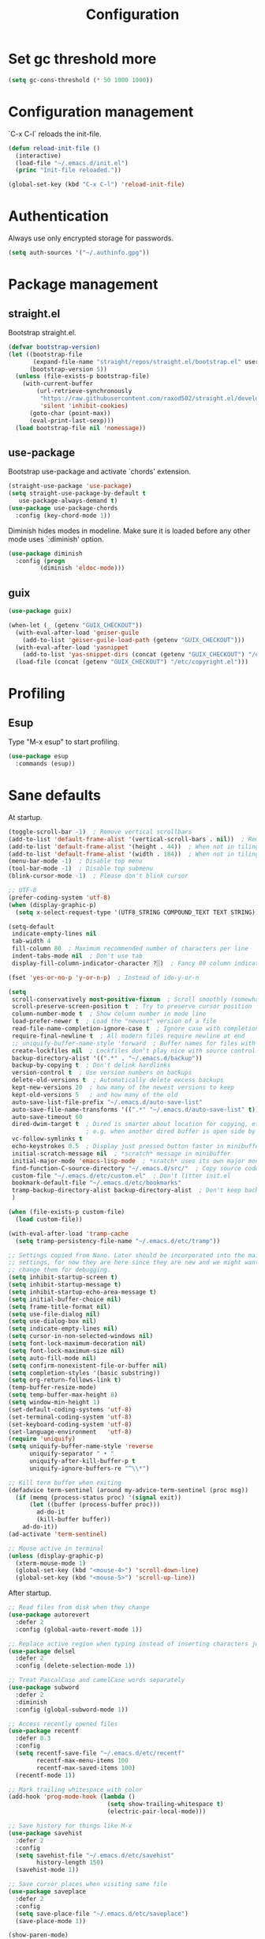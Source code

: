 #+title: Configuration
#+STARTUP: overview

* Set gc threshold more

  #+begin_src emacs-lisp
    (setq gc-cons-threshold (* 50 1000 1000))
  #+end_src

* Configuration management
  `C-x C-l` reloads the init-file.

  #+begin_src emacs-lisp
    (defun reload-init-file ()
      (interactive)
      (load-file "~/.emacs.d/init.el")
      (princ "Init-file reloaded."))

    (global-set-key (kbd "C-x C-l") 'reload-init-file)
  #+end_src

* Authentication

  Always use only encrypted storage for passwords.
   
  #+begin_src emacs-lisp
    (setq auth-sources '("~/.authinfo.gpg"))
  #+end_src
   
* Package management
** straight.el

   Bootstrap straight.el.

   #+begin_src emacs-lisp
     (defvar bootstrap-version)
     (let ((bootstrap-file
            (expand-file-name "straight/repos/straight.el/bootstrap.el" user-emacs-directory))
           (bootstrap-version 5))
       (unless (file-exists-p bootstrap-file)
         (with-current-buffer
             (url-retrieve-synchronously
              "https://raw.githubusercontent.com/raxod502/straight.el/develop/install.el"
              'silent 'inhibit-cookies)
           (goto-char (point-max))
           (eval-print-last-sexp)))
       (load bootstrap-file nil 'nomessage))
   #+end_src

** use-package

   Bootstrap use-package and activate `chords' extension.

   #+begin_src emacs-lisp
     (straight-use-package 'use-package)
     (setq straight-use-package-by-default t
        use-package-always-demand t)
     (use-package use-package-chords
       :config (key-chord-mode 1))
   #+end_src

   Diminish hides modes in modeline. Make sure it is loaded before any other mode
   uses `:diminish' option.

   #+begin_src emacs-lisp
     (use-package diminish
       :config (progn
              (diminish 'eldoc-mode)))
   #+end_src

** guix

   #+begin_src emacs-lisp
     (use-package guix)

     (when-let (_ (getenv "GUIX_CHECKOUT"))
       (with-eval-after-load 'geiser-guile
         (add-to-list 'geiser-guile-load-path (getenv "GUIX_CHECKOUT")))
       (with-eval-after-load 'yasnippet
         (add-to-list 'yas-snippet-dirs (concat (getenv "GUIX_CHECKOUT") "/etc/snippets")))
       (load-file (concat (getenv "GUIX_CHECKOUT") "/etc/copyright.el")))
   #+end_src

* Profiling
** Esup

   Type "M-x esup" to start profiling.

  #+begin_src emacs-lisp
    (use-package esup
      :commands (esup))
  #+end_src

* Sane defaults

  At startup.

  #+begin_src emacs-lisp
    (toggle-scroll-bar -1)  ; Remove vertical scrollbars
    (add-to-list 'default-frame-alist '(vertical-scroll-bars . nil))  ; Remove vertical scrollbars
    (add-to-list 'default-frame-alist '(height . 44))  ; When not in tiling wm
    (add-to-list 'default-frame-alist '(width . 184))  ; When not in tiling wm
    (menu-bar-mode -1)  ; Disable top menu
    (tool-bar-mode -1)  ; Disable top submenu
    (blink-cursor-mode -1)  ; Please don't blink cursor

    ;; UTF-8
    (prefer-coding-system 'utf-8)
    (when (display-graphic-p)
      (setq x-select-request-type '(UTF8_STRING COMPOUND_TEXT TEXT STRING)))

    (setq-default
     indicate-empty-lines nil
     tab-width 4
     fill-column 80  ; Maximum recommended number of characters per line
     indent-tabs-mode nil  ; Don't use tab
     display-fill-column-indicator-character ?░)  ; Fancy 80 column indicator

    (fset 'yes-or-no-p 'y-or-n-p)  ; Instead of ido-y-or-n

    (setq
     scroll-conservatively most-positive-fixnum  ; Scroll smoothly (somewhat)
     scroll-preserve-screen-position t  ; Try to preserve cursor position
     column-number-mode t  ; Show column number in mode line
     load-prefer-newer t  ; Load the "newest" version of a file
     read-file-name-completion-ignore-case t  ; Ignore case with completion
     require-final-newline t  ; All modern files require newline at end
     ;; uniquify-buffer-name-style 'forward  ; Buffer names for files with same name
     create-lockfiles nil  ; Lockfiles don't play nice with source control
     backup-directory-alist '((".*" . "~/.emacs.d/backup"))
     backup-by-copying t  ; Don't delink hardlinks
     version-control t  ; Use version numbers on backups
     delete-old-versions t  ; Automatically delete excess backups
     kept-new-versions 20  ; how many of the newest versions to keep
     kept-old-versions 5   ; and how many of the old
     auto-save-list-file-prefix "~/.emacs.d/auto-save-list"
     auto-save-file-name-transforms '((".*" "~/.emacs.d/auto-save-list" t))
     auto-save-timeout 60
     dired-dwim-target t  ; Dired is smarter about location for copying, etc.
                          ; e.g. when another dired buffer is open side by side
     vc-follow-symlinks t
     echo-keystrokes 0.5  ; Display just pressed button faster in minibuffer
     initial-scratch-message nil  ; *scratch* message in minibuffer
     initial-major-mode 'emacs-lisp-mode  ; *sratch* uses its own major mode, pls no
     find-function-C-source-directory "~/.emacs.d/src/"  ; Copy source code there
     custom-file "~/.emacs.d/etc/custom.el"  ; Don't litter init.el
     bookmark-default-file "~/.emacs.d/etc/bookmarks"
     tramp-backup-directory-alist backup-directory-alist  ; Don't keep backup remotely
     )

    (when (file-exists-p custom-file)
      (load custom-file))

    (with-eval-after-load 'tramp-cache
      (setq tramp-persistency-file-name "~/.emacs.d/etc/tramp"))

    ;; Settings copied from Nano. Later should be incorporated into the main
    ;; settings, for now they are here since they are new and we might want to
    ;; change them for debugging.
    (setq inhibit-startup-screen t)
    (setq inhibit-startup-message t)
    (setq inhibit-startup-echo-area-message t)
    (setq initial-buffer-choice nil)
    (setq frame-title-format nil)
    (setq use-file-dialog nil)
    (setq use-dialog-box nil)
    (setq indicate-empty-lines nil)
    (setq cursor-in-non-selected-windows nil)
    (setq font-lock-maximum-decoration nil)
    (setq font-lock-maximum-size nil)
    (setq auto-fill-mode nil)
    (setq confirm-nonexistent-file-or-buffer nil)
    (setq completion-styles '(basic substring))
    (setq org-return-follows-link t)
    (temp-buffer-resize-mode)
    (setq temp-buffer-max-height 8)
    (setq window-min-height 1)
    (set-default-coding-systems 'utf-8)
    (set-terminal-coding-system 'utf-8)
    (set-keyboard-coding-system 'utf-8)
    (set-language-environment   'utf-8)
    (require 'uniquify)
    (setq uniquify-buffer-name-style 'reverse
          uniquify-separator " • "
          uniquify-after-kill-buffer-p t
          uniquify-ignore-buffers-re "^\\*")

    ;; Kill term buffer when exiting
    (defadvice term-sentinel (around my-advice-term-sentinel (proc msg))
      (if (memq (process-status proc) '(signal exit))
          (let ((buffer (process-buffer proc)))
            ad-do-it
            (kill-buffer buffer))
        ad-do-it))
    (ad-activate 'term-sentinel)

    ;; Mouse active in terminal
    (unless (display-graphic-p)
      (xterm-mouse-mode 1)
      (global-set-key (kbd "<mouse-4>") 'scroll-down-line)
      (global-set-key (kbd "<mouse-5>") 'scroll-up-line))
   #+end_src

   After startup.

   #+begin_src emacs-lisp
     ;; Read files from disk when they change
     (use-package autorevert
       :defer 2
       :config (global-auto-revert-mode 1))

     ;; Replace active region when typing instead of inserting characters just before it
     (use-package delsel
       :defer 2
       :config (delete-selection-mode 1))

     ;; Treat PascalCase and camelCase words separately
     (use-package subword
       :defer 2
       :diminish
       :config (global-subword-mode 1))

     ;; Access recently opened files
     (use-package recentf
       :defer 0.3
       :config
       (setq recentf-save-file "~/.emacs.d/etc/recentf"
             recentf-max-menu-items 100
             recentf-max-saved-items 100)
       (recentf-mode 1))

     ;; Mark trailing whitespace with color
     (add-hook 'prog-mode-hook (lambda ()
                                 (setq show-trailing-whitespace t)
                                 (electric-pair-local-mode)))

     ;; Save history for things like M-x
     (use-package savehist
       :defer 2
       :config
       (setq savehist-file "~/.emacs.d/etc/savehist"
             history-length 150)
       (savehist-mode 1))

     ;; Save cursor places when visiting same file
     (use-package saveplace
       :defer 2
       :config
       (setq save-place-file "~/.emacs.d/etc/saveplace")
       (save-place-mode 1))

     (show-paren-mode)
     (global-so-long-mode 1)
   #+end_src

* Org-mode
** General

   #+begin_src emacs-lisp
     (use-package org
       :ensure nil
       :straight nil
       :custom
       (org-enforce-todo-dependencies t)
       :config
       (defun org-summary-todo (n-done n-not-done)
       "Switch entry to DONE when all subentries are done, to TODO otherwise."
       (org-todo (if (= n-not-done 0) "DONE" "TODO")))
       (add-hook 'org-after-todo-statistics-hook 'org-summary-todo))
   #+end_src
    
** Shortcuts

   For example, use `<s` followed by TAB to expand to source block in org.

   #+begin_src emacs-lisp
     (add-hook 'org-mode-hook (lambda () (require 'org-tempo)))
   #+end_src

** Org-bullets

   #+begin_src emacs-lisp
     (use-package org-bullets
       :defer t
       :hook (org-mode . org-bullets-mode))
   #+end_src

* Markdown-mode

  #+begin_src emacs-lisp
    (use-package markdown-mode)
  #+end_src

* Theme
** Cyberpunk theme

   For org todo lists it looks too bright and too colorful. Could probably be
   true for any high-contrast theme but for now since my use case also includes
   managing todo lists with Emacs, I'd like to settle with a lower contrast
   theme.
    
   #+begin_src emacs-lisp
     ;; (straight-use-package
     ;;  '(cyberpunk-theme :type git :flavor melpa :host github :repo "n3mo/cyberpunk-theme.el"
     ;;                 :fork (:repo "greenfork/cyberpunk-theme.el" :host github :branch "my-master")))
     ;; (load-theme 'cyberpunk t)
   #+end_src

** Font
*** Setting font and ligatures

    #+begin_src emacs-lisp
      ;; This setting is set in the Nano theme.
      (set-face-attribute 'default nil :font "JetBrains Mono" :height 110)

      ;; https://emacs.stackexchange.com/q/55059
      (defconst ligatures--jetbrains-mono
         '("-->" "//" "/**" "/*" "*/" "<!--" ":=" "->>" "<<-" "->" "<-"
           "<=>" "==" "!=" "<=" ">=" "=:=" "!==" "&&" "||" "..." ".."
           "|||" "///" "&&&" "===" "++" "--" "=>" "|>" "<|" "||>" "<||"
           "|||>" "<|||" ">>" "<<" "::=" "|]" "[|" "{|" "|}"
           "[<" ">]" ":?>" ":?" "/=" "[||]" "!!" "?:" "?." "::"
           "+++" "??" "###" "##" ":::" "####" ".?" "?=" "=!=" "<|>"
           "<:" ":<" ":>" ">:" "<>" "***" ";;" "/==" ".=" ".-" "__"
           "=/=" "<-<" "<<<" ">>>" "<=<" "<<=" "<==" "<==>" "==>" "=>>"
           ">=>" ">>=" ">>-" ">-" "<~>" "-<" "-<<" "=<<" "---" "<-|"
           "<=|" "/\\" "\\/" "|=>" "|~>" "<~~" "<~" "~~" "~~>" "~>"
           "<$>" "<$" "$>" "<+>" "<+" "+>" "<*>" "<*" "*>" "</>" "</" "/>"
           "<->" "..<" "~=" "~-" "-~" "~@" "^=" "-|" "_|_" "|-" "||-"
           "|=" "||=" "#{" "#[" "]#" "#(" "#?" "#_" "#_(" "#:" "#!" "#="
           "&="))

      (defconst ligatures--fantasque-sans-mono
        '("&&" "*/" "|||>" "||>" "||" "|>" "::" "===" "==>" "=="
          "=>>" "=>" "=<<" "=/=" "!==" "!=" ">=>" ">=" ">>=" ">>-"
          ">>" ">->" ">-" "->>" "->" "-->" "-<<" "-<" "<|||" "<||"
          "<|>" "<|" "<==" "<=>" "<=<" "<=" "<!--" "<>" "<->"
          "<--" "<-<" "<-" "<<=" "<<-" "<<" "<~>" "<~" "<~~"
          "/**/" "/*" "//" "~>" "~~>" "~~"))

      (use-package ligature
        :straight (ligature :type git :host github :repo "mickeynp/ligature.el")
        :config
        (ligature-set-ligatures 'prog-mode ligatures--jetbrains-mono)
        (global-ligature-mode))

    #+end_src

*** Emojis

    #+begin_src emacs-lisp
      (set-fontset-font
       t
       '(#x1f300 . #x1fad0)
       (cond
        ((member "Noto Color Emoji" (font-family-list)) "Noto Color Emoji")
        ((member "Noto Emoji" (font-family-list)) "Noto Emoji")
        ((member "Segoe UI Emoji" (font-family-list)) "Segoe UI Emoji")
        ((member "Symbola" (font-family-list)) "Symbola")
        ((member "Apple Color Emoji" (font-family-list)) "Apple Color Emoji")))
    #+end_src

** N Λ N O theme

   This also sets quite a lot of default settings and even package
   customizations, so other places will be amended as needed.

   #+begin_src emacs-lisp
     ;; For `nano-minibuffer'
     (use-package mini-frame)

     ;; For `nano-mu4e'
     (use-package svg-tag-mode)
     (use-package mu4e-dashboard
       :straight (mu4e-dashboard :type git :host github :repo "rougier/mu4e-dashboard"))
     (use-package mu4e-thread-folding
       :straight (mu4e-thread-folding :type git :host github :repo "rougier/mu4e-thread-folding"))

     ;; For `nano-agenda'
     (use-package ts)

     ;; Use standalone theme, the one packaged with `nano' does not work with latest
     ;; mu4e.
     (use-package nano-theme
       :straight (nano-theme :type git :host github :repo "rougier/nano-theme")
       :config
       (nano-dark))

     (use-package nano
       :straight (nano-emacs :type git :host github :repo "rougier/nano-emacs")
       :requires (mini-frame svg-tag-mode mu4e-dashboard mu4e-thread-folding nano-theme)
       :no-require t
       :custom
       (nano-font-family-monospaced "JetBrains Mono")
       (nano-font-size 11)
       :config
       (require 'nano-base-colors)
       (require 'nano-faces)
       (require 'nano-modeline)
       (remove-hook 'window-configuration-change-hook 'nano-modeline-update-windows)
       ;; Only use certain parts of `nano-layout'.
       (setq default-frame-alist
             (append (list
                      '(min-height . 1)
                      '(height     . 45)
                      '(min-width  . 1)
                      '(width      . 81)
                      '(vertical-scroll-bars . nil)
                      '(left-fringe    . 1)
                      '(right-fringe   . 1)
                      '(tool-bar-lines . 0)
                      '(menu-bar-lines . 0))))
       (setq x-underline-at-descent-line t)
       (setq window-divider-default-right-width 24)
       (setq window-divider-default-places 'right-only)
       (window-divider-mode 1)
       (setq widget-image-enable nil)
       (setq org-hide-emphasis-markers t)
       (require 'nano-session)
       (setq
        savehist-file "~/.emacs.d/etc/savehist"
        recentf-save-file "~/.emacs.d/etc/recentf"
        bookmark-default-file "~/.emacs.d/etc/bookmarks"
        backup-directory-alist '((".*" . "~/.emacs.d/backup")))
       (require 'nano-colors)
       (require 'nano-mu4e)
       (require 'nano-agenda)

       (nano-faces)
       )
   #+end_src

* Keybindings
** Saner defaults

   #+begin_src emacs-lisp
     (global-set-key (kbd "C-x C-b") 'ibuffer)
     (global-set-key (kbd "M-/") 'hippie-expand)
     (global-set-key (kbd "C-z") nil)
     (global-set-key (kbd "C-x k") 'kill-current-buffer)
     (global-set-key (kbd "C-x K") 'kill-buffer)
     (global-set-key (kbd "M-n") (kbd "C-u 1 C-v"))
     (global-set-key (kbd "M-p") (kbd "C-u 1 M-v"))
   #+end_src

** Keychords

   Use fast key presses in the same way as sequential combinations.

   #+begin_src emacs-lisp
     (use-package key-chord)
   #+end_src

* Window management
** Winner

   Restore previous window configuration e.g. after `C-x 1'.

   #+begin_src emacs-lisp
     (use-package winner
       :config (winner-mode 1))
   #+end_src

** Ace-window

   Jump to windows you choose.

   #+begin_src emacs-lisp
     (use-package ace-window
       :defer t
       :bind (("C-x o" . ace-window)))
   #+end_src

** Windmove

   Choose direction to move between buffers.

   #+begin_src emacs-lisp
     (global-set-key (kbd "C-M-h") 'windmove-left)
     (global-set-key (kbd "C-M-j") 'windmove-down)
     (global-set-key (kbd "C-M-k") 'windmove-up)
     (global-set-key (kbd "C-M-l") 'windmove-right)
     (add-hook 'comint-mode-hook
               (lambda ()
                 (local-unset-key (kbd "C-M-l"))))
     (add-hook 'comint-mode-hook
               (lambda ()
                 (local-unset-key (kbd "C-M-l"))))
   #+end_src

* UI
** Ibuffer

   Group by projectile projects.

   #+begin_src emacs-lisp
     (use-package ibuffer-projectile
       :defer t
       :hook (ibuffer . ibuffer-projectile-set-filter-groups)
       :config
       (setq ibuffer-projectile-prefix "Project: "))
   #+end_src

** Dired

   Add fancy highlighting to dired.

   #+begin_src emacs-lisp
     (use-package diredfl
       :defer t
       :hook (dired-mode . diredfl-mode))
   #+end_src

   Display git info by pressing right paren in dired.

   #+begin_src emacs-lisp
     (use-package dired-git-info
       :defer t
       :bind (:map dired-mode-map
                (")" . dired-git-info-mode)))
   #+end_src

** fill-column-indicator

   #+begin_src emacs-lisp
     (use-package display-fill-column-indicator
       :hook (prog-mode . display-fill-column-indicator-mode))
   #+end_src

** Rainbow delimiters

   Colored parens depending of their nest level.

   #+begin_src emacs-lisp
     (use-package rainbow-delimiters
       :defer t
       :hook (prog-mode . rainbow-delimiters-mode))
   #+end_src

** Which-key

   Show possible key shortcuts after pressing e.g. `C-x'.

   #+begin_src emacs-lisp
     (use-package which-key
       :diminish
       :config (which-key-mode t))
   #+end_src

* Communication with society
** Email mu4e

   #+begin_src emacs-lisp
     (add-to-list 'load-path "/usr/share/emacs/site-lisp/mu4e")

     (use-package mu4e
       :ensure nil
       :straight nil
       :custom
       (mail-user-agent 'mu4e-user-agent)
       ;(mu4e-confirm-quit nil)
       (mu4e-display-update-status-in-modeline t)
       (mu4e-change-filenames-when-moving t) ; for mbsync
       (mu4e-get-mail-command "mbsync -a")
       (mu4e-update-interval 300)
       ;; (mu4e-html2text-command "iconv -c -t utf-8 | pandoc -f html -t plain")
       (mu4e-maildir "~/mail/fastmail")
       (mu4e-maildir-shortcuts
        '(("/fastmail/INBOX" . ?i)
          ("/fastmail/Drafts" . ?D)
          ("/fastmail/Sent" . ?S)
          ("/fastmail/Trash" . ?T)
          ("/fastmail/Archive" . ?A)))
       (mu4e-sent-folder "/fastmail/Sent")
       (mu4e-drafts-folder "/fastmail/Drafts")
       (mu4e-trash-folder "/fastmail/Trash")
       (mu4e-refile-folder "/fastmail/Archive")
       (mu4e-use-fancy-chars t)
       (mu4e-view-show-addresses t)
       (mu4e-view-show-images t)
       (mu4e-view-scroll-to-next nil)
       (mu4e-attachment-dir "~/Downloads/attachments")
       (mu4e-compose-dont-reply-to-self t)
       (mu4e-compose-signature-auto-include nil)
       (mu4e-compose-reply-to-address "dev@greenfork.me")
       (user-mail-address "dev@greenfork.me")
       (user-full-name "Dmitry Matveyev")
       (message-send-mail-function 'smtpmail-send-it)
       (smtpmail-default-smtp-server "smtp.fastmail.com")
       (smtpmail-smtp-server "smtp.fastmail.com")
       (smtpmail-smtp-service 465)
       (smtpmail-stream-type 'ssl)
       :config
       ;; (add-to-list 'mu4e-headers-actions '("org-contact-add" . mu4e-action-add-org-contact) t)
       ;; (add-to-list 'mu4e-view-actions '("org-contact-add" . mu4e-action-add-org-contact) t)
       :hook
       ((message-send . (lambda ()
                          (unless (yes-or-no-p "Send message?")
                            (signal 'quit nil))))))
   #+end_src

** IRC ERC

   #+begin_src emacs-lisp
     ;; https://github.com/bbatsov/prelude/blob/b42f0679f3b3294588acc92eb9a44b49bde920b0/modules/prelude-erc.el
     (require 'erc)
     (require 'erc-log)
     (require 'erc-notify)
     (require 'erc-spelling)
     (require 'erc-autoaway)
     (require 'erc-services)

     (setq
      erc-nick '("greenfork" "greenfork_")
      erc-user-full-name "Dmitry Matveyev")

     (setq erc-prompt-for-nickserv-password nil)
     (add-to-list 'erc-nickserv-alist
                  '(Libera.Chat
                    "NickServ!NickServ@services.libera.chat"
                    ;; libera.chat also accepts a password at login, see the `erc'
                    ;; :password argument.
                    "This\\s-nickname\\s-is\\s-registered.\\s-Please\\s-choose"
                    "NickServ"
                    "IDENTIFY" nil nil
                    ;; See also the 901 response code message.
                    "You\\s-are\\s-now\\s-identified\\s-for\\s-"))
     (erc-services-mode 1)

     ;; Interpret mIRC-style color commands in IRC chats
     (setq erc-interpret-mirc-color t)

     ;; The following are commented out by default, but users of other
     ;; non-Emacs IRC clients might find them useful.
     ;; Kill buffers for channels after /part
     (setq erc-kill-buffer-on-part t)
     ;; Kill buffers for private queries after quitting the server
     (setq erc-kill-queries-on-quit t)
     ;; Kill buffers for server messages after quitting the server
     (setq erc-kill-server-buffer-on-quit t)

     ;; open query buffers in the current window
     (setq erc-query-display 'buffer)

     ;; exclude boring stuff from tracking
     (setq erc-track-position-in-mode-line t)
     (erc-track-mode t)
     (setq erc-track-exclude-types '("JOIN" "NICK" "PART" "QUIT" "MODE"
                                     "324" "329" "332" "333" "353" "477"))

     ;; logging
     (setq erc-log-channels-directory "~/.erc/logs/")

     (if (not (file-exists-p erc-log-channels-directory))
         (mkdir erc-log-channels-directory t))

     (setq erc-save-buffer-on-part t)
     ;; FIXME - this advice is wrong and is causing problems on Emacs exit
     ;; (defadvice save-buffers-kill-emacs (before save-logs (arg) activate)
     ;;   (save-some-buffers t (lambda () (when (eq major-mode 'erc-mode) t))))

     ;; truncate long irc buffers
     (erc-truncate-mode +1)

     ;; enable spell checking
     (erc-spelling-mode 1)
     ;; set different dictionaries by different servers/channels
     ;;(setq erc-spelling-dictionaries '(("#emacs" "american")))

     (defvar erc-notify-nick-alist nil
       "Alist of nicks and the last time they tried to trigger a
     notification")

     (defvar erc-notify-timeout 10
       "Number of seconds that must elapse between notifications from
     the same person.")

     (defun erc-notify-allowed-p (nick &optional delay)
       "Return non-nil if a notification should be made for NICK.
     If DELAY is specified, it will be the minimum time in seconds
     that can occur between two notifications.  The default is
     `erc-notify-timeout'."
       (unless delay (setq delay erc-notify-timeout))
       (let ((cur-time (time-to-seconds (current-time)))
             (cur-assoc (assoc nick erc-notify-nick-alist))
             (last-time nil))
         (if cur-assoc
             (progn
               (setq last-time (cdr cur-assoc))
               (setcdr cur-assoc cur-time)
               (> (abs (- cur-time last-time)) delay))
           (push (cons nick cur-time) erc-notify-nick-alist)
           t)))

     ;; autoaway setup
     (setq erc-auto-discard-away t)
     (setq erc-autoaway-idle-seconds 600)
     (setq erc-autoaway-use-emacs-idle t)

     ;; utf-8 always and forever
     (setq erc-server-coding-system '(utf-8 . utf-8))


     (defvar my-fav-irc '( "irc.libera.chat" )
       "Stores the list of IRC servers that you want to connect to with start-irc.")

     (defvar bye-irc-message "Bye"
       "Message string to be sent while quitting IRC.")

     (defun connect-to-erc (server)
       "Connects securely to IRC SERVER over TLS at port 6697."
       (erc-tls :server server
                :port 6697))

     (defun start-irc ()
       "Connect to IRC?"
       (interactive)
       (mapcar 'connect-to-erc my-fav-irc))

     (defun filter-server-buffers ()
       (delq nil
             (mapcar
              (lambda (x) (and (erc-server-buffer-p x) x))
              (buffer-list))))

     (defun stop-irc ()
       "Disconnects from all irc servers."
       (interactive)
       (dolist (buffer (filter-server-buffers))
         (message "Server buffer: %s" (buffer-name buffer))
         (with-current-buffer buffer
           (erc-quit-server bye-irc-message))))
   #+end_src

   #+begin_src emacs-lisp
     (use-package erc-nick-notify
       :requires erc)
   #+end_src
    
** Matrix ement

   #+begin_src emacs-lisp
     (use-package plz
       :straight
       (plz :type git :flavor quelpa :host github :repo "alphapapa/plz.el"))

     (use-package ement
       :straight
       (ement :type git :flavor quelpa :host github :repo "alphapapa/ement.el")
       :after plz
       :custom
       (ement-save-sessions t))
   #+end_src
    
* Web
** Gopher/Gemini elpher

   #+begin_src emacs-lisp
     (use-package elpher
       :hook
       (elpher-mode . (lambda () (text-scale-set 1))))
   #+end_src
** Atom/RSS elfeed

   #+begin_src emacs-lisp
     (use-package elfeed
       :init
       (setq elfeed-feeds
             '("https://dataswamp.org/~solene/rss.xml"))
       :hook
       (elfeed-show-mode . visual-line-mode))
   #+end_src

* Source control
** Magit

   Porcelain wrapper around git.

   #+begin_src emacs-lisp
     (use-package magit
       :defer t
       :config
       ;; Initial expansion of unpushed commits
       (setf (alist-get 'unpushed magit-section-initial-visibility-alist) 'show))
   #+end_src

** diff-hl

   Show git status in fringes.

   #+begin_src emacs-lisp
     (use-package diff-hl
       :defer 2
       :config (global-diff-hl-mode)
       :hook ((magit-pre-refresh-hook . diff-hl-magit-pre-refresh)
              (magit-post-refresh-hook . diff-hl-magit-post-refresh)))

     ;; Workaround to not clip fringes https://github.com/dgutov/diff-hl/issues/94
     (setq window-divider-default-places 'right-only) ;Default 'right-only
     (setq window-divider-default-right-width 1) ;Default 6
     (window-divider-mode 1)
   #+end_src

* Completion
** Company

   Completion of text as you type.
   Complete selected item with `C-f', `Enter' should produce newline.

   #+begin_src emacs-lisp
     (use-package company
       :diminish
       :defer 1
       :init
       (setq company-idle-delay 0.4
          company-minimum-prefix-length 2
          company-tooltip-limit 16
          company-tooltip-align-annotations t
          company-require-match 'never)
       :config (progn
              (global-company-mode)
              (define-key company-active-map (kbd "M-n") nil)
              (define-key company-active-map (kbd "M-p") nil)
              (define-key company-active-map (kbd "RET") nil)
              (define-key company-active-map [return] nil)
              (define-key company-active-map (kbd "C-n") 'company-select-next)
              (define-key company-active-map (kbd "C-p") 'company-select-previous)
              (define-key company-active-map (kbd "C-f") 'company-complete-selection)))
   #+end_src

** Ivy

   General completion framework for all sorts of commands.

   #+begin_src emacs-lisp
     (use-package counsel
       :diminish
       :defer 0.3
       :config
       (ivy-mode 1)
       (counsel-mode 1)
       (diminish 'ivy-mode)
       (setq ivy-use-virtual-buffers t
             ivy-count-format "(%d/%d) "
             ivy-height 17
             ivy-on-del-error-function #'ignore))

     ;; Standard keybindings
     (global-set-key (kbd "C-s") 'swiper-isearch)
     (global-set-key (kbd "C-x b") 'ivy-switch-buffer)
     (global-set-key (kbd "C-.") 'counsel-semantic-or-imenu)

     ;; Resume commands
     (global-set-key (kbd "C-M-s") 'ivy-resume)

     (use-package ivy-rich
       :after ivy
       :config
       (ivy-rich-mode 1)
       (setq ivy-rich-parse-remote-buffer nil
          ivy-rich-path-style 'abbrev))
   #+end_src

** Amx

   Better completion of `M-x'. Also adds `M-X' for major mode specific commands.

   #+begin_src emacs-lisp
     (use-package amx
       :defer 0.3
       :config (amx-mode)
       :bind (("M-X" . amx-major-mode-commands)))
   #+end_src

* Source discovery
** Helpful

   Show more info in help views.

   #+begin_src emacs-lisp
     (use-package helpful
       :defer t
       :bind (("C-h f" . helpful-callable)
              ("C-h v" . helpful-variable)
              ("C-h k" . helpful-key)
              ("C-c C-d" . helpful-at-point)))
   #+end_src

* Source navigation
** Avy

   Quickly type `jj' and several consecutive characters of the place you want to jump to.

   #+begin_src emacs-lisp
     (use-package avy
       :defer t
       :chords (("jj" . avy-goto-char-timer)))
   #+end_src

** dumb-jump

   #+begin_src emacs-lisp
     (use-package dumb-jump
       :custom
       (dumb-jump-selector 'ivy)
       (dumb-jump-prefer-searcher 'rg)
       :hook
       (xref-backend-functions . dumb-jump-xref-activate))
   #+end_src

* Project management
** Projectile

   Magical `C-c p' to access all commands related to a current directory project.

   #+begin_src emacs-lisp
     (use-package projectile
       :defer 0.3
       :bind (("C-c p" . projectile-command-map))
       :config (projectile-mode +1)
       (setq projectile-completion-system 'ivy))

     (use-package counsel-projectile
       :defer 1
       :config (counsel-projectile-mode))
   #+end_src

* Checkers
** Flycheck

   Check syntax on-the-fly. Almost: checking syntax on the fly gives false
   positives because the line is incomplete and it freezes the system when
   linter is slow.

   #+begin_src emacs-lisp
     (use-package flycheck
       :defer 2
       :config
       (global-flycheck-mode)
       (setq flycheck-check-syntax-automatically '(save mode-enabled idle-buffer-switch)
          flycheck-buffer-switch-check-intermediate-buffers t
          flycheck-display-errors-delay 0.25))
   #+end_src

** Flyspell

   #+begin_src emacs-lisp
     (use-package flyspell
       :hook
       ((prog-mode . flyspell-prog-mode)
        (text-mode . flyspell-mode)))
   #+end_src

* Editing
** Crux

   Different utility commands.

   #+begin_src emacs-lisp
     (use-package crux
       :defer t
       :bind (("M-o" . crux-smart-open-line)
              ("M-O" . crux-smart-open-line-above)
              ("C-c D" . crux-delete-file-and-buffer)
              ("C-c R" . crux-rename-file-and-buffer)
              ("C-^" . crux-top-join-line)
              ([remap move-beginning-of-line] . crux-move-beginning-of-line)
              ("C-c f" . crux-recentf-find-file))
       :config (progn
                 (crux-with-region-or-line kill-region)
                 (crux-with-region-or-line kill-ring-save))
       :chords ("JJ" . crux-switch-to-previous-buffer))
   #+end_src

** Undo

   Type `uu' to look at and navigate undo tree.

   #+begin_src emacs-lisp
     (use-package undo-tree
       :defer 1
       :diminish
       :chords ("UU" . undo-tree-visualize)
       :config
       (setq undo-tree-visualizer-diff t
             undo-tree-auto-save-history t
             undo-tree-enable-undo-in-region t
             ;; Increase undo-limits by a factor of ten to avoid emacs prematurely
             ;; truncating the undo history and corrupting the tree. See
             ;; https://github.com/syl20bnr/spacemacs/issues/12110
             undo-limit 800000
             undo-strong-limit 12000000
             undo-outer-limit 120000000
             undo-tree-history-directory-alist '(("." . "~/.emacs.d/undo-tree-history")))
       (global-undo-tree-mode)

       ;; Strip text properties from undo-tree data to stave off bloat. File size
       ;; isn't the concern here; undo cache files bloat easily, which can cause
       ;; freezing, crashes, GC-induced stuttering or delays when opening files.
       (defadvice undo-list-transfer-to-tree (before strip-undo-tree-text-properties)
         (dolist (item buffer-undo-list)
           (and (consp item)
                (stringp (car item))
                (setcar item (substring-no-properties (car item)))))))
   #+end_src

** Expand-region

   Consequtively expand the current region by pressing `C-='.
   Shrink it by preceding this command with `C--' (minus).

   #+begin_src emacs-lisp
     (use-package expand-region
       :defer t
       :bind ("C-=" . er/expand-region))
   #+end_src

** Wgrep

   Type `C-p' in a grep buffer to make it editable.

   #+begin_src emacs-lisp
     (use-package wgrep
       :defer t
       :config (setq wgrep-auto-save-buffer t))
   #+end_src

** ws-butler

   Trim whitespace of the edited area of a buffer.

   #+begin_src emacs-lisp
     (use-package ws-butler
       :straight
       (ws-butler :type git :flavor melpa :host github :repo "lewang/ws-butler"
                  :fork (:repo "hlissner/ws-butler" :host github))
       :defer t
       :diminish
       :hook (prog-mode . ws-butler-mode))
   #+end_src

** lispy
    
   #+begin_src emacs-lisp
     ;; (use-package lispy
     ;;   :config
     ;;   (setq lispy-parens-preceding-syntax-alist
     ;;         (cons '(racket-mode "[#`',@]+" "#hash") lispy-parens-preceding-syntax-alist))
     ;;   (setq lispy-parens-preceding-syntax-alist
     ;;         (cons '(racket-repl-mode "[#`',@]+" "#hash") lispy-parens-preceding-syntax-alist))
     ;;   :hook
     ;;   (racket-mode . lispy-mode)
     ;;   (racket-repl-mode . lispy-mode)
     ;;   (emacs-lisp-mode . lispy-mode)
     ;;   (gerbil-mode . lispy-mode)
     ;;   (lispy-mode . (lambda ()
     ;;                   (key-chord-unset-global "jj")
     ;;                   (electric-pair-mode -1)
     ;;                   (electric-indent-mode -1)))
     ;;   :bind (([remap lispy-move-beginning-of-line] . crux-move-beginning-of-line)))
   #+end_src

** smartparens

   #+begin_src emacs-lisp
     (use-package smartparens
       :hook
       (racket-mode . smartparens-strict-mode)
       (racket-repl-mode . smartparens-strict-mode)
       (emacs-lisp-mode . smartparens-strict-mode)
       (gerbil-mode . smartparens-strict-mode)
       (scheme-mode . smartparens-strict-mode)
       (elixir-mode . smartparens-mode)
       :config
       (electric-pair-local-mode -1)
       (show-smartparens-mode)
       (require 'smartparens-config)
       :bind (:map smartparens-mode-map
                   ("C-M-f" . sp-forward-sexp)
                   ("C-M-b" . sp-backward-sexp)

                   ("C-M-n" . sp-down-sexp)
                   ("C-M-p" . sp-backward-up-sexp)

                   ("C-M-a" . sp-beginning-of-sexp)
                   ("C-M-e" . sp-end-of-sexp)

                   ("C-<right>" . sp-forward-slurp-sexp)
                   ("C-<left>" . sp-forward-barf-sexp)
                   ("C-M-<left>" . sp-backward-slurp-sexp)
                   ("C-M-<right>" . sp-backward-barf-sexp)

                   ("M-D" . sp-unwrap-sexp)
                   ("M-R" . sp-splice-sexp-killing-around)
                   ("M-C" . sp-clone-sexp)
                   ("M-d" . sp-kill-sexp)
                   ("M-<backspace>" . sp-backward-kill-sexp)))
   #+end_src

** yasnippet

   #+begin_src emacs-lisp
     (use-package yasnippet
       :hook
       ((prog-mode . yas-minor-mode)
        (conf-mode . yas-minor-mode)
        (text-mode . yas-minor-mode)
        (snippet-mode . yas-minor-mode)))

     (use-package yasnippet-snippets
       :after (yasnippet))
   #+end_src

* Languages
** Ruby

   - ruby-mode
   - slim-mode
   - rubocop
   - minitest
   - projectile-rails

   Nothing too fancy, just standard Ruby stuff.

   #+begin_src emacs-lisp
     (use-package ruby-mode
       :defer t
       :config
       (setq ruby-insert-encoding-magic-comment nil))
   #+end_src

   Mode for templating enginge "slim".

   #+begin_src emacs-lisp
     (use-package slim-mode
       :defer t)
   #+end_src

   Mode for linter, mostly for autocorrect feature, because everything
   else is done via Flycheck. Accessible with `M-x'.

   #+begin_src emacs-lisp
     (use-package rubocop
       :defer t)
   #+end_src

   Interface for "minitest" testing framework, accessible via `C-c ,'.

   #+begin_src emacs-lisp
     (use-package minitest
       :after projectile-rails
       :diminish
       :init (setq compilation-scroll-output t)
       :hook
       (ruby-mode . (lambda ()
                   ;; Enable rails support.
                   ;; Function body is copied from `projectile-rails-on'.
                   (when (and
                          (not (projectile-rails--ignore-buffer-p))
                          (projectile-project-p)
                          (projectile-rails-root))
                     (setq minitest-use-rails t))

                   (minitest-mode))))
   #+end_src

   Access rails-specific commands with `C-c r'.

   #+begin_src emacs-lisp
     (use-package projectile-rails
       :diminish
       :after ruby-mode
       :config (projectile-rails-global-mode)
       :bind (:map projectile-rails-mode-map
                ("C-c r" . projectile-rails-command-map)))
   #+end_src

** JavaScript

   Options are mostly copied from Doom Emacs.
   Install =eslint= for full experience.

   #+begin_src emacs-lisp
     (use-package js2-mode
       :defer t
       :mode "\\.m?js\\'"
       :hook (js2-mode . js2-imenu-extras-mode)
       :config
       (setq js-chain-indent t
             ;; Flycheck does it instead.
             js2-mode-show-parse-errors nil
             js2-mode-show-strict-warnings nil
             ;; Conflicting features with eslint.
             js2-strict-trailing-comma-warning nil
             js2-strict-missing-semi-warning nil
             ;; Maximum fontification.
             js2-highlight-level 3
             js2-highlight-external-variables t
             js2-idle-timer-delay 0.2
             js2-basic-offset 2))
   #+end_src

   #+begin_src emacs-lisp
     (use-package eslint-fix
       :defer t
       :hook (js2-mode . (lambda () (add-hook 'after-save-hook 'eslint-fix nil t))))
   #+end_src

** Yaml

   Just yaml, no fancy stuff here.

   #+begin_src emacs-lisp
     (use-package yaml-mode
       :defer t
       :hook (yaml-mode . (lambda () (setq tab-width yaml-indent-offset))))
   #+end_src

** CSS

   #+begin_src emacs-lisp
     (setq css-indent-offset 2)
   #+end_src

** Racket
    
   #+begin_src emacs-lisp
     (use-package racket-mode
       :hook
       (racket-mode . (lambda ()
                        (racket-xp-mode)
                        (flycheck-mode -1)
                        ;; auto-composition leaves XP mode hanging, see
                        ;; https://github.com/greghendershott/racket-mode/issues/523
                        (setq racket-show-functions '(racket-show-echo-area)))))
   #+end_src

** Gerbil

   #+begin_src emacs-lisp
     (use-package gerbil-mode
       :straight nil
       :when (getenv "GERBIL_HOME")
       :ensure nil
       :defer t
       :mode (("\\.ss\\'"  . gerbil-mode)
              ("\\.pkg\\'" . gerbil-mode))
       :hook ((gerbil-mode . rainbow-delimiters-mode))
       :bind (:map comint-mode-map
                   (("C-S-d" . comint-send-eof)))
       :init
       (setf gerbil (getenv "GERBIL_HOME"))
       (autoload 'gerbil-mode
         (concat gerbil "/etc/gerbil-mode.el") "Gerbil editing mode." t)
       :config
       (let ((tags (locate-dominating-file default-directory "TAGS")))
         (when tags (visit-tags-table tags)))
       (visit-tags-table (concat gerbil "/src/TAGS")))

     (use-package geiser-gerbil
       :straight (geiser-gerbil :type git :host gitlab :repo "nymacro/geiser-gerbil"
                                :fork (:host gitlab :repo "greenfork/geiser-gerbil"))
       :load-path "straight/repos/geiser-gerbil/elisp"
       :after geiser
       :commands (run-gerbil switch-to-gerbil)
       :hook (gerbil-mode . geiser-mode))
   #+end_src

** Geiser for Scheme

   #+begin_src emacs-lisp
     (use-package geiser)
     (use-package geiser-guile)
   #+end_src

** Elixir

   #+begin_src emacs-lisp
     (use-package elixir-mode
       :bind (:map elixir-mode-map
               ("C-c C-f" . elixir-format)))
   #+end_src

* REPLs
** eshell

   Better defaults.

   #+begin_src emacs-lisp
     (setq eshell-scroll-to-bottom-on-input 'all
           eshell-scroll-to-bottom-on-output 'all
           eshell-kill-processes-on-exit t
           eshell-hist-ignoredups t)
   #+end_src

   Eldoc support.

   #+begin_src emacs-lisp
     (use-package esh-help
       :defer t
       :commands eshell
       :config (setup-esh-help-eldoc))
   #+end_src

   Eshell-up.

   #+begin_src emacs-lisp
     (use-package eshell-up
       :defer t
       :commands (eshell-up eshell-up-peek))
   #+end_src

   Eshell-z.

   #+begin_src emacs-lisp
     (straight-use-package 'eshell-z)
     (add-hook 'eshell-mode-hook (lambda () (require 'eshell-z)))
   #+end_src

* Set gc threshold less

  #+begin_src emacs-lisp
    (setq gc-cons-threshold (* 2 1000 1000))
  #+end_src


